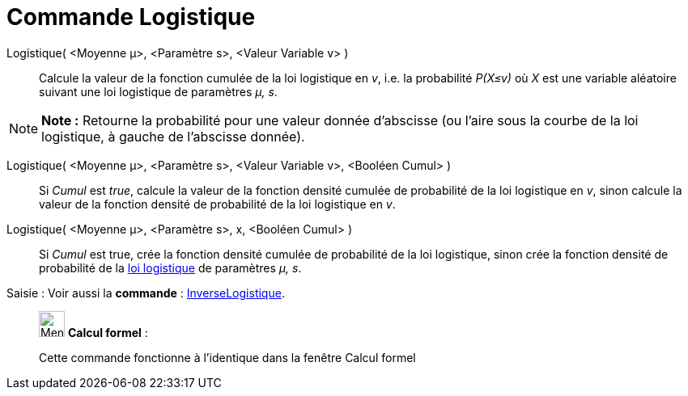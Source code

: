 = Commande Logistique
:page-en: commands/Logistic
ifdef::env-github[:imagesdir: /fr/modules/ROOT/assets/images]

Logistique( <Moyenne μ>, <Paramètre s>, <Valeur Variable v> )::
  Calcule la valeur de la fonction cumulée de la loi logistique en _v_, i.e. la probabilité _P(X≤v)_ où _X_ est une
  variable aléatoire suivant une loi logistique de paramètres _μ, s_.

[NOTE]
====

*Note :* Retourne la probabilité pour une valeur donnée d'abscisse (ou l'aire sous la courbe de la loi logistique, à
gauche de l'abscisse donnée).

====

Logistique( <Moyenne μ>, <Paramètre s>, <Valeur Variable v>, <Booléen Cumul> )::
  Si _Cumul_ est _true_, calcule la valeur de la fonction densité cumulée de probabilité de la loi logistique en _v_,
  sinon calcule la valeur de la fonction densité de probabilité de la loi logistique en _v_.

Logistique( <Moyenne μ>, <Paramètre s>, x, <Booléen Cumul> )::
  Si _Cumul_ est true, crée la fonction densité cumulée de probabilité de la loi logistique, sinon crée la fonction
  densité de probabilité de la https://en.wikipedia.org/wiki/fr:Loi_logistique[loi logistique] de paramètres _μ, s_.

[.kcode]#Saisie :# Voir aussi la *commande* : xref:/commands/InverseLogistique.adoc[InverseLogistique].

____________________________________________________________

image:32px-Menu_view_cas.svg.png[Menu view cas.svg,width=32,height=32] *Calcul formel* :

Cette commande fonctionne à l'identique dans la fenêtre Calcul formel

